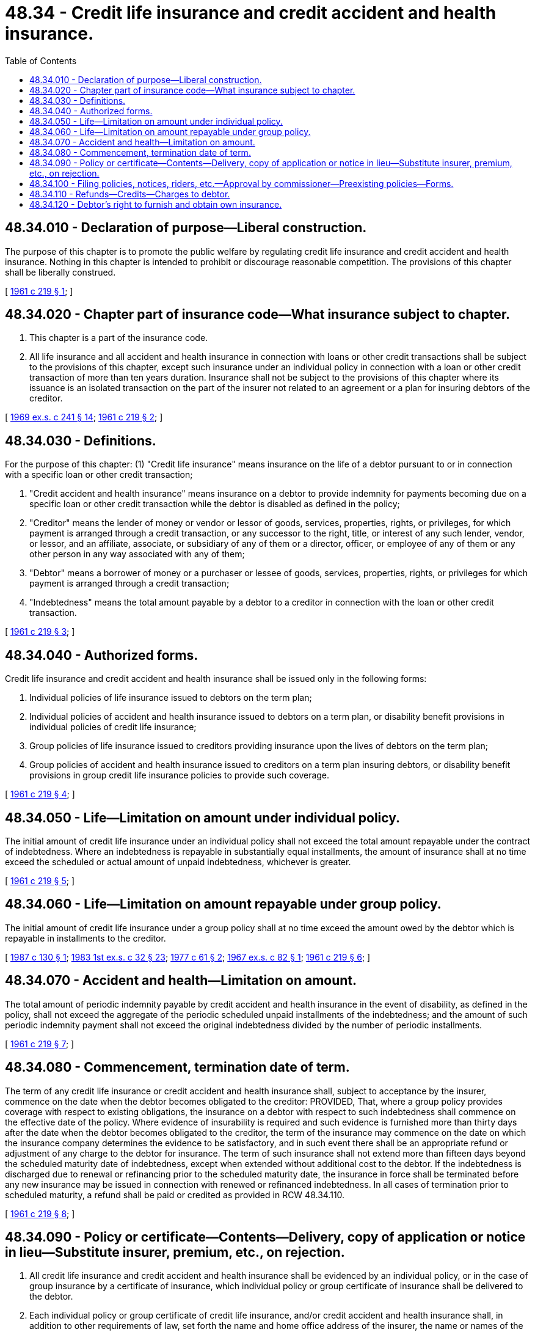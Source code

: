 = 48.34 - Credit life insurance and credit accident and health insurance.
:toc:

== 48.34.010 - Declaration of purpose—Liberal construction.
The purpose of this chapter is to promote the public welfare by regulating credit life insurance and credit accident and health insurance. Nothing in this chapter is intended to prohibit or discourage reasonable competition. The provisions of this chapter shall be liberally construed.

[ http://leg.wa.gov/CodeReviser/documents/sessionlaw/1961c219.pdf?cite=1961%20c%20219%20§%201[1961 c 219 § 1]; ]

== 48.34.020 - Chapter part of insurance code—What insurance subject to chapter.
. This chapter is a part of the insurance code.

. All life insurance and all accident and health insurance in connection with loans or other credit transactions shall be subject to the provisions of this chapter, except such insurance under an individual policy in connection with a loan or other credit transaction of more than ten years duration. Insurance shall not be subject to the provisions of this chapter where its issuance is an isolated transaction on the part of the insurer not related to an agreement or a plan for insuring debtors of the creditor.

[ http://leg.wa.gov/CodeReviser/documents/sessionlaw/1969ex1c241.pdf?cite=1969%20ex.s.%20c%20241%20§%2014[1969 ex.s. c 241 § 14]; http://leg.wa.gov/CodeReviser/documents/sessionlaw/1961c219.pdf?cite=1961%20c%20219%20§%202[1961 c 219 § 2]; ]

== 48.34.030 - Definitions.
For the purpose of this chapter: (1) "Credit life insurance" means insurance on the life of a debtor pursuant to or in connection with a specific loan or other credit transaction;

. "Credit accident and health insurance" means insurance on a debtor to provide indemnity for payments becoming due on a specific loan or other credit transaction while the debtor is disabled as defined in the policy;

. "Creditor" means the lender of money or vendor or lessor of goods, services, properties, rights, or privileges, for which payment is arranged through a credit transaction, or any successor to the right, title, or interest of any such lender, vendor, or lessor, and an affiliate, associate, or subsidiary of any of them or a director, officer, or employee of any of them or any other person in any way associated with any of them;

. "Debtor" means a borrower of money or a purchaser or lessee of goods, services, properties, rights, or privileges for which payment is arranged through a credit transaction;

. "Indebtedness" means the total amount payable by a debtor to a creditor in connection with the loan or other credit transaction.

[ http://leg.wa.gov/CodeReviser/documents/sessionlaw/1961c219.pdf?cite=1961%20c%20219%20§%203[1961 c 219 § 3]; ]

== 48.34.040 - Authorized forms.
Credit life insurance and credit accident and health insurance shall be issued only in the following forms:

. Individual policies of life insurance issued to debtors on the term plan;

. Individual policies of accident and health insurance issued to debtors on a term plan, or disability benefit provisions in individual policies of credit life insurance;

. Group policies of life insurance issued to creditors providing insurance upon the lives of debtors on the term plan;

. Group policies of accident and health insurance issued to creditors on a term plan insuring debtors, or disability benefit provisions in group credit life insurance policies to provide such coverage.

[ http://leg.wa.gov/CodeReviser/documents/sessionlaw/1961c219.pdf?cite=1961%20c%20219%20§%204[1961 c 219 § 4]; ]

== 48.34.050 - Life—Limitation on amount under individual policy.
The initial amount of credit life insurance under an individual policy shall not exceed the total amount repayable under the contract of indebtedness. Where an indebtedness is repayable in substantially equal installments, the amount of insurance shall at no time exceed the scheduled or actual amount of unpaid indebtedness, whichever is greater.

[ http://leg.wa.gov/CodeReviser/documents/sessionlaw/1961c219.pdf?cite=1961%20c%20219%20§%205[1961 c 219 § 5]; ]

== 48.34.060 - Life—Limitation on amount repayable under group policy.
The initial amount of credit life insurance under a group policy shall at no time exceed the amount owed by the debtor which is repayable in installments to the creditor.

[ http://leg.wa.gov/CodeReviser/documents/sessionlaw/1987c130.pdf?cite=1987%20c%20130%20§%201[1987 c 130 § 1]; http://leg.wa.gov/CodeReviser/documents/sessionlaw/1983ex1c32.pdf?cite=1983%201st%20ex.s.%20c%2032%20§%2023[1983 1st ex.s. c 32 § 23]; http://leg.wa.gov/CodeReviser/documents/sessionlaw/1977c61.pdf?cite=1977%20c%2061%20§%202[1977 c 61 § 2]; http://leg.wa.gov/CodeReviser/documents/sessionlaw/1967ex1c82.pdf?cite=1967%20ex.s.%20c%2082%20§%201[1967 ex.s. c 82 § 1]; http://leg.wa.gov/CodeReviser/documents/sessionlaw/1961c219.pdf?cite=1961%20c%20219%20§%206[1961 c 219 § 6]; ]

== 48.34.070 - Accident and health—Limitation on amount.
The total amount of periodic indemnity payable by credit accident and health insurance in the event of disability, as defined in the policy, shall not exceed the aggregate of the periodic scheduled unpaid installments of the indebtedness; and the amount of such periodic indemnity payment shall not exceed the original indebtedness divided by the number of periodic installments.

[ http://leg.wa.gov/CodeReviser/documents/sessionlaw/1961c219.pdf?cite=1961%20c%20219%20§%207[1961 c 219 § 7]; ]

== 48.34.080 - Commencement, termination date of term.
The term of any credit life insurance or credit accident and health insurance shall, subject to acceptance by the insurer, commence on the date when the debtor becomes obligated to the creditor: PROVIDED, That, where a group policy provides coverage with respect to existing obligations, the insurance on a debtor with respect to such indebtedness shall commence on the effective date of the policy. Where evidence of insurability is required and such evidence is furnished more than thirty days after the date when the debtor becomes obligated to the creditor, the term of the insurance may commence on the date on which the insurance company determines the evidence to be satisfactory, and in such event there shall be an appropriate refund or adjustment of any charge to the debtor for insurance. The term of such insurance shall not extend more than fifteen days beyond the scheduled maturity date of indebtedness, except when extended without additional cost to the debtor. If the indebtedness is discharged due to renewal or refinancing prior to the scheduled maturity date, the insurance in force shall be terminated before any new insurance may be issued in connection with renewed or refinanced indebtedness. In all cases of termination prior to scheduled maturity, a refund shall be paid or credited as provided in RCW 48.34.110.

[ http://leg.wa.gov/CodeReviser/documents/sessionlaw/1961c219.pdf?cite=1961%20c%20219%20§%208[1961 c 219 § 8]; ]

== 48.34.090 - Policy or certificate—Contents—Delivery, copy of application or notice in lieu—Substitute insurer, premium, etc., on rejection.
. All credit life insurance and credit accident and health insurance shall be evidenced by an individual policy, or in the case of group insurance by a certificate of insurance, which individual policy or group certificate of insurance shall be delivered to the debtor.

. Each individual policy or group certificate of credit life insurance, and/or credit accident and health insurance shall, in addition to other requirements of law, set forth the name and home office address of the insurer, the name or names of the debtor or in the case of a certificate under a group policy, the identity by name or otherwise of the debtor, the premium or amount of payment, if any, by the debtor separately for credit life insurance and credit accident and health insurance, a description of the coverage including the amount and term thereof, and any exceptions, limitations and restrictions, and shall state that the benefits shall be paid to the creditor to reduce or extinguish the unpaid indebtedness and, wherever the amount of insurance exceeds the unpaid indebtedness, that any such excess shall be payable to a beneficiary, other than the creditor, named by the debtor or to the debtor's estate. With respect to any policy issued after September 8, 1975, credit life insurance shall not be subject to any exceptions or reductions other than for fraud, or for suicide occurring within two years of the effective date of the insurance.

. The individual policy or group certificate of insurance shall be delivered to the insured debtor at the time the indebtedness is incurred except as provided in subsections (4) and (5).

. If such individual policy or group certificate of insurance is not delivered to the debtor at the time the indebtedness is incurred, a copy of the application for such policy or a notice of proposed insurance, signed by the debtor and setting forth the name and home office address of the insurer; the name or names of the debtor; the premium or amount of payment by the debtor, if any, separately for credit life insurance and credit accident and health insurance; the amount, term and a brief description of the coverage provided, shall be delivered to the debtor at the time such indebtedness is incurred. The copy of the application for, or notice of proposed insurance, shall also refer exclusively to insurance coverage, and shall be separate and apart from the loan, sale or other credit statement of account, instrument, or agreement, or the application for any such loan, sale or credit, unless the information required by this subsection is prominently set forth therein under a descriptive heading which shall be underlined and printed in capital letters. Upon acceptance of the insurance by the insurer and within thirty days of the date upon which the indebtedness is incurred, the insurer shall cause the individual policy or group certificate of insurance to be delivered to the debtor. The application or notice of proposed insurance shall state that upon acceptance by the insurer, the insurance shall become effective as provided in RCW 48.34.080.

. If the named insurer does not accept the risk, then the debtor shall receive a policy or certificate of insurance setting forth the name and home office address of the substituted insurer and the amount of the premium to be charged, and if the amount of premium is less than that set forth in the notice of proposed insurance an appropriate refund shall be made.

[ http://leg.wa.gov/CodeReviser/documents/sessionlaw/1975ex1c266.pdf?cite=1975%201st%20ex.s.%20c%20266%20§%2013[1975 1st ex.s. c 266 § 13]; http://leg.wa.gov/CodeReviser/documents/sessionlaw/1961c219.pdf?cite=1961%20c%20219%20§%209[1961 c 219 § 9]; ]

== 48.34.100 - Filing policies, notices, riders, etc.—Approval by commissioner—Preexisting policies—Forms.
. All policies, certificates of insurance, notices of proposed insurance, applications for insurance, endorsements, and riders delivered or issued for delivery in this state and the schedules of premium rates pertaining thereto shall be filed with the commissioner.

. No such policies, certificates of insurance, notices of proposed insurance, applications for insurance, endorsements, or riders shall be used in this state until approved by the commissioner pursuant to RCW 48.18.100 and 48.18.110. In addition to any grounds for disapproval provided therein, the form shall be disapproved both as to credit life and credit accident and health insurance if the benefits provided therein are not reasonable in relation to the premium charged.

. If a group policy of credit life insurance or credit accident and health insurance has been delivered in this state before midnight, June 7, 1961, on the first anniversary date following such time the terms of the policy as they apply to persons newly insured thereafter shall be rewritten to conform with the provisions of this chapter.

. If a group policy has been or is delivered in another state before or after August 11, 1969, the forms to be filed by the insurer with the commissioner are the group certificates and notices of proposed insurance delivered or issued for delivery in this state. He or she shall approve them if:

.. They provide the information that would be required if the group policy was delivered in this state; and

.. The applicable premium rates or charges do not exceed those established by his or her rules or regulations.

[ http://lawfilesext.leg.wa.gov/biennium/2009-10/Pdf/Bills/Session%20Laws/Senate/6239-S.SL.pdf?cite=2010%20c%208%20§%2011005[2010 c 8 § 11005]; http://lawfilesext.leg.wa.gov/biennium/2009-10/Pdf/Bills/Session%20Laws/Senate/5038.SL.pdf?cite=2009%20c%20549%20§%207143[2009 c 549 § 7143]; http://leg.wa.gov/CodeReviser/documents/sessionlaw/1969ex1c241.pdf?cite=1969%20ex.s.%20c%20241%20§%2015[1969 ex.s. c 241 § 15]; http://leg.wa.gov/CodeReviser/documents/sessionlaw/1961c219.pdf?cite=1961%20c%20219%20§%2010[1961 c 219 § 10]; ]

== 48.34.110 - Refunds—Credits—Charges to debtor.
. Each individual policy, or group certificate shall provide that in the event of termination of the insurance prior to the scheduled maturity date of the indebtedness, any refund of an amount paid by the debtor for insurance shall be paid or credited promptly to the person entitled thereto. The formula to be used in computing such refund shall be filed with and approved by the commissioner.

. If a creditor requires a debtor to make any payment for credit life insurance or credit accident and health insurance and an individual policy or group certificate of insurance is not issued, the creditor shall immediately give written notice to such debtor and shall promptly make an appropriate credit to the account.

. The amount charged to a debtor for any credit life or credit accident and health insurance shall not exceed the premiums charged by the insurer, as computed at the time the charge to the debtor is determined.

[ http://leg.wa.gov/CodeReviser/documents/sessionlaw/1961c219.pdf?cite=1961%20c%20219%20§%2011[1961 c 219 § 11]; ]

== 48.34.120 - Debtor's right to furnish and obtain own insurance.
When the credit life insurance or credit accident and health insurance is required in connection with any credit transaction, the debtor shall, upon request to the creditor, have the option of furnishing the required amount of insurance through existing policies of insurance owned or controlled by him or her or of procuring and furnishing the required coverage through any insurer authorized to transact an insurance business within this state.

[ http://lawfilesext.leg.wa.gov/biennium/2009-10/Pdf/Bills/Session%20Laws/Senate/5038.SL.pdf?cite=2009%20c%20549%20§%207144[2009 c 549 § 7144]; http://leg.wa.gov/CodeReviser/documents/sessionlaw/1961c219.pdf?cite=1961%20c%20219%20§%2012[1961 c 219 § 12]; ]

